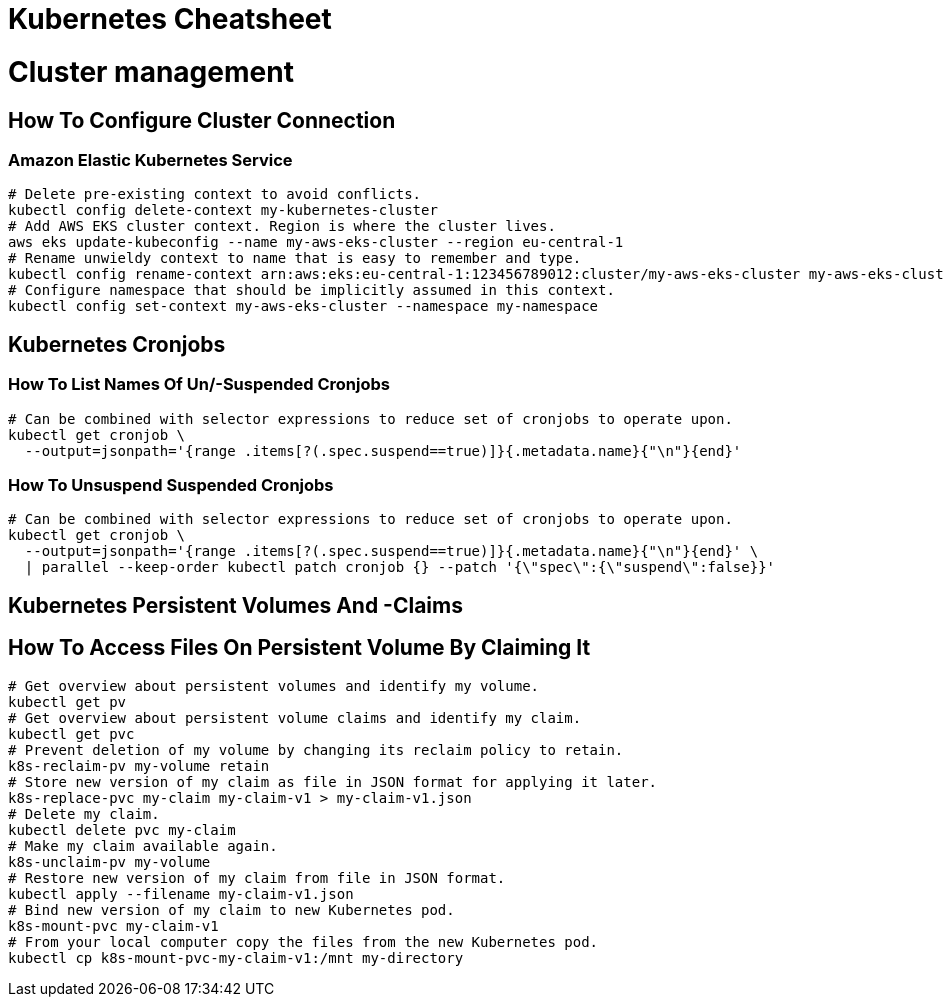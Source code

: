 = Kubernetes Cheatsheet

= Cluster management

== How To Configure Cluster Connection

=== Amazon Elastic Kubernetes Service

[source,bash]
----
# Delete pre-existing context to avoid conflicts.
kubectl config delete-context my-kubernetes-cluster
# Add AWS EKS cluster context. Region is where the cluster lives.
aws eks update-kubeconfig --name my-aws-eks-cluster --region eu-central-1
# Rename unwieldy context to name that is easy to remember and type.
kubectl config rename-context arn:aws:eks:eu-central-1:123456789012:cluster/my-aws-eks-cluster my-aws-eks-cluster
# Configure namespace that should be implicitly assumed in this context.
kubectl config set-context my-aws-eks-cluster --namespace my-namespace
----

== Kubernetes Cronjobs

=== How To List Names Of Un/-Suspended Cronjobs

[source,bash]
----
# Can be combined with selector expressions to reduce set of cronjobs to operate upon.
kubectl get cronjob \
  --output=jsonpath='{range .items[?(.spec.suspend==true)]}{.metadata.name}{"\n"}{end}'
----

=== How To Unsuspend Suspended Cronjobs

[source,bash]
----
# Can be combined with selector expressions to reduce set of cronjobs to operate upon.
kubectl get cronjob \
  --output=jsonpath='{range .items[?(.spec.suspend==true)]}{.metadata.name}{"\n"}{end}' \
  | parallel --keep-order kubectl patch cronjob {} --patch '{\"spec\":{\"suspend\":false}}'
----

== Kubernetes Persistent Volumes And -Claims

== How To Access Files On Persistent Volume By Claiming It

[source,bash]
----
# Get overview about persistent volumes and identify my volume.
kubectl get pv
# Get overview about persistent volume claims and identify my claim.
kubectl get pvc
# Prevent deletion of my volume by changing its reclaim policy to retain.
k8s-reclaim-pv my-volume retain
# Store new version of my claim as file in JSON format for applying it later.
k8s-replace-pvc my-claim my-claim-v1 > my-claim-v1.json
# Delete my claim.
kubectl delete pvc my-claim
# Make my claim available again.
k8s-unclaim-pv my-volume
# Restore new version of my claim from file in JSON format.
kubectl apply --filename my-claim-v1.json
# Bind new version of my claim to new Kubernetes pod.
k8s-mount-pvc my-claim-v1
# From your local computer copy the files from the new Kubernetes pod.
kubectl cp k8s-mount-pvc-my-claim-v1:/mnt my-directory
----
